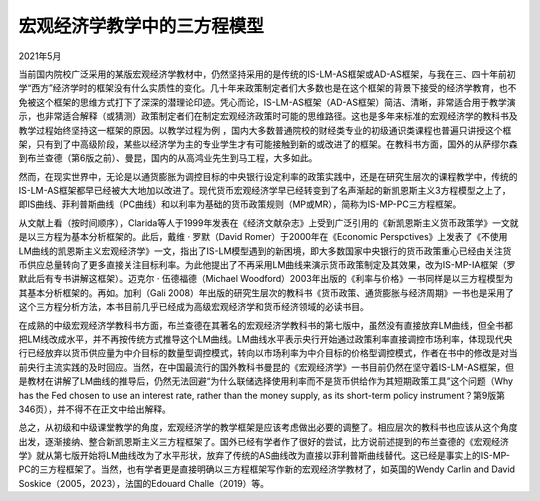 
宏观经济学教学中的三方程模型
=====================================
2021年5月

当前国内院校广泛采用的某版宏观经济学教材中，仍然坚持采用的是传统的IS-LM-AS框架或AD-AS框架，与我在三、四十年前初学“西方”经济学时的框架没有什么实质性的变化。几十年来政策制定者们大多数也是在这个框架的背景下接受的经济学教育，也不免被这个框架的思维方式打下了深深的潜理论印迹。凭心而论，IS-LM-AS框架（AD-AS框架）简洁、清晰，非常适合用于教学演示，也非常适合解释（或猜测）政策制定者们在制定宏观经济政策时可能的思维路径。这也是多年来标准的宏观经济学的教科书及教学过程始终坚持这一框架的原因。以教学过程为例 ，国内大多数普通院校的财经类专业的初级通识类课程也普遍只讲授这个框架，只有到了中高级阶段，某些以经济学为主的专业学生才有可能接触到新的或改进了的框架。在教科书方面，国外的从萨缪尔森到布兰查德（第6版之前）、曼昆，国内的从高鸿业先生到马工程，大多如此。

然而，在现实世界中，无论是以通货膨胀为调控目标的中央银行设定利率的政策实践中，还是在研究生层次的课程教学中，传统的IS-LM-AS框架都早已经被大大地加以改进了。现代货币宏观经济学早已经转变到了名声渐起的新凯恩斯主义3方程模型之上了，即IS曲线、菲利普斯曲线（PC曲线）和以利率为基础的货币政策规则（MP或MR），简称为IS-MP-PC三方程框架。

从文献上看（按时间顺序），Clarida等人于1999年发表在《经济文献杂志》上受到广泛引用的《新凯恩斯主义货币政策学》一文就是以三方程为基本分析框架的。此后，戴维 · 罗默（David Romer）于2000年在《Economic Perspctives》上发表了《不使用LM曲线的凯恩斯主义宏观经济学》一文，指出了IS-LM模型遇到的新困境，即大多数国家中央银行的货币政策重心已经由关注货币供应总量转向了更多直接关注目标利率。为此他提出了不再采用LM曲线来演示货币政策制定及其效果，改为IS-MP-IA框架（罗默此后有专书讲解这框架）。迈克尔 · 伍德福德（Michael Woodford）2003年出版的《利率与价格》一书同样是以三方程模型为其基本分析框架的。再如。加利（Gali 2008）年出版的研究生层次的教科书《货币政策、通货膨胀与经济周期》一书也是采用了这个三方程分析方法，本书目前几乎已经成为高级宏观经济学和货币经济领域的必读书目。

在成熟的中级宏观经济学教科书方面，布兰查德在其著名的宏观经济学教科书的第七版中，虽然没有直接放弃LM曲线，但全书都把LM线改成水平，并不再按传统方式推导这个LM曲线。LM曲线水平表示央行开始通过政策利率直接调控市场利率，体现现代央行已经放弃以货币供应量为中介目标的数量型调控模式，转向以市场利率为中介目标的价格型调控模式，作者在书中的修改是对当前央行主流实践的及时回应。当然，在中国最流行的国外教科书曼昆的《宏观经济学》一书目前仍然在坚守着IS-LM-AS框架，但是教材在讲解了LM曲线的推导后，仍然无法回避“为什么联储选择使用利率而不是货币供给作为其短期政策工具”这个问题（Why has the Fed chosen to use an interest rate, rather than the money supply,  as its short-term policy instrument？第9版第346页），并不得不在正文中给出解释。

总之，从初级和中级课堂教学的角度，宏观经济学的教学框架是应该考虑做出必要的调整了。相应层次的教科书也应该从这个角度出发，逐渐接纳、整合新凯恩斯主义三方程框架了。国外已经有学者作了很好的尝试，比方说前述提到的布兰查德的《宏观经济学》就从第七版开始将LM曲线改为了水平形状，放弃了传统的AS曲线改为直接以菲利普斯曲线替代。这已经是事实上的IS-MP-PC的三方程框架了。当然，也有学者更是直接明确以三方程框架写作新的宏观经济学教材了，如英国的Wendy Carlin and David Soskice（2005，2023），法国的Edouard Challe（2019）等。
